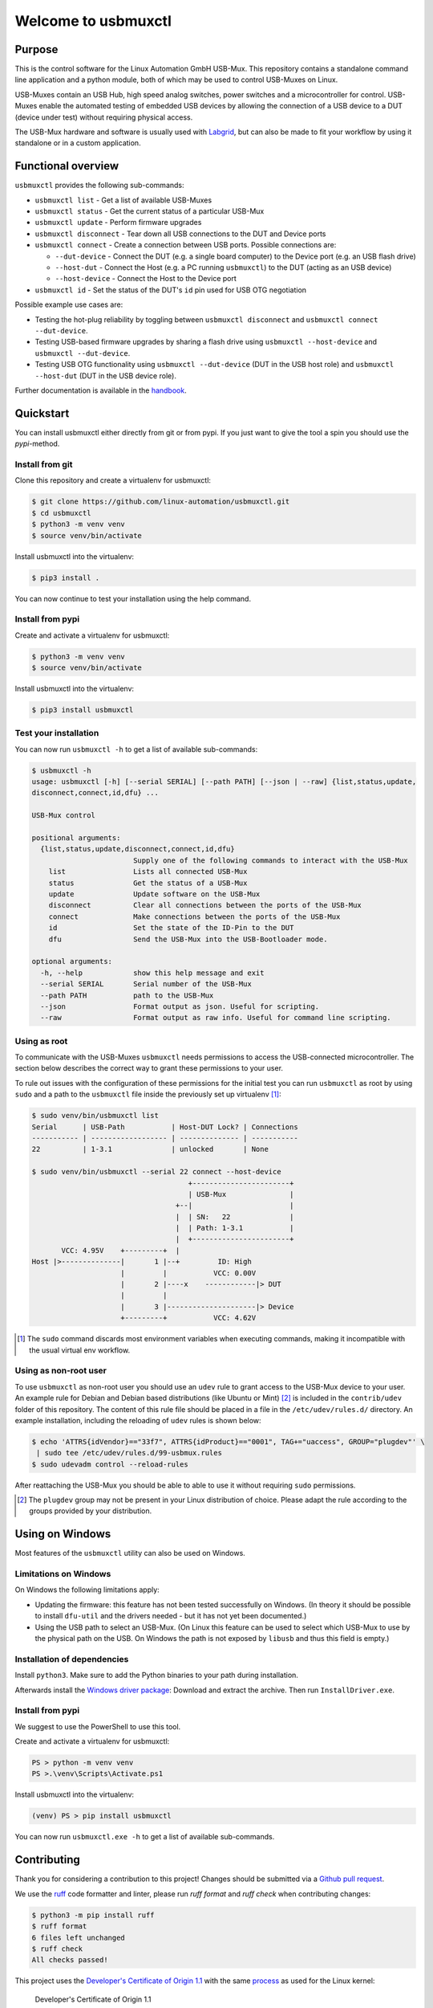 Welcome to usbmuxctl
====================

|license|
|pypi|

Purpose
-------

This is the control software for the Linux Automation GmbH USB-Mux. This repository contains
a standalone command line application and a python module, both of which may be used to
control USB-Muxes on Linux.

USB-Muxes contain an USB Hub, high speed analog switches, power switches and a microcontroller
for control. USB-Muxes enable the automated testing of embedded USB devices by
allowing the connection of a USB device to a DUT (device under test) without requiring
physical access.

The USB-Mux hardware and software is usually used with `Labgrid <https://github.com/labgrid-project/labgrid>`_,
but can also be made to fit your workflow by using it standalone or in a custom application.

Functional overview
-------------------

``usbmuxctl`` provides the following sub-commands:

* ``usbmuxctl list`` - Get a list of available USB-Muxes
* ``usbmuxctl status`` - Get the current status of a particular USB-Mux
* ``usbmuxctl update`` - Perform firmware upgrades
* ``usbmuxctl disconnect`` - Tear down all USB connections to the DUT and Device ports
* ``usbmuxctl connect`` - Create a connection between USB ports. Possible connections are:

  * ``--dut-device`` - Connect the DUT (e.g. a single board computer) to the Device port (e.g. an USB flash drive)
  * ``--host-dut`` - Connect the Host (e.g. a PC running ``usbmuxctl``) to the DUT (acting as an USB device)
  * ``--host-device`` - Connect the Host to the Device port

* ``usbmuxctl id`` - Set the status of the DUT's ``id`` pin used for USB OTG negotiation

Possible example use cases are:

* Testing the hot-plug reliability by toggling between ``usbmuxctl disconnect``
  and ``usbmuxctl connect --dut-device``.
* Testing USB-based firmware upgrades by sharing a flash drive using ``usbmuxctl --host-device``
  and ``usbmuxctl --dut-device``.
* Testing USB OTG functionality using ``usbmuxctl --dut-device`` (DUT in the USB host role)
  and ``usbmuxctl --host-dut`` (DUT in the USB device role).

Further documentation is available in the `handbook <https://linux-automation.com/umx-M01>`_.

Quickstart
----------

You can install usbmuxctl either directly from git or from pypi.
If you just want to give the tool a spin you should use the `pypi`-method.

Install from git
~~~~~~~~~~~~~~~~

Clone this repository and create a virtualenv for usbmuxctl:

.. code-block:: bash

   $ git clone https://github.com/linux-automation/usbmuxctl.git
   $ cd usbmuxctl
   $ python3 -m venv venv
   $ source venv/bin/activate

Install usbmuxctl into the virtualenv:

.. code-block:: bash

   $ pip3 install .

You can now continue to test your installation using the help command.

Install from pypi
~~~~~~~~~~~~~~~~~

Create and activate a virtualenv for usbmuxctl:

.. code-block:: bash

   $ python3 -m venv venv
   $ source venv/bin/activate

Install usbmuxctl into the virtualenv:

.. code-block:: bash

   $ pip3 install usbmuxctl

Test your installation
~~~~~~~~~~~~~~~~~~~~~~

You can now run ``usbmuxctl -h`` to get a list of available sub-commands:

.. code-block:: bash

   $ usbmuxctl -h
   usage: usbmuxctl [-h] [--serial SERIAL] [--path PATH] [--json | --raw] {list,status,update,
   disconnect,connect,id,dfu} ...

   USB-Mux control

   positional arguments:
     {list,status,update,disconnect,connect,id,dfu}
                           Supply one of the following commands to interact with the USB-Mux
       list                Lists all connected USB-Mux
       status              Get the status of a USB-Mux
       update              Update software on the USB-Mux
       disconnect          Clear all connections between the ports of the USB-Mux
       connect             Make connections between the ports of the USB-Mux
       id                  Set the state of the ID-Pin to the DUT
       dfu                 Send the USB-Mux into the USB-Bootloader mode.

   optional arguments:
     -h, --help            show this help message and exit
     --serial SERIAL       Serial number of the USB-Mux
     --path PATH           path to the USB-Mux
     --json                Format output as json. Useful for scripting.
     --raw                 Format output as raw info. Useful for command line scripting.

Using as root
~~~~~~~~~~~~~

To communicate with the USB-Muxes ``usbmuxctl`` needs permissions to access the
USB-connected microcontroller. The section below describes the correct way to
grant these permissions to your user.

To rule out issues with the configuration of these permissions for the initial test
you can run ``usbmuxctl`` as root by using ``sudo`` and a path to the
``usbmuxctl`` file inside the previously set up virtualenv [1]_:

.. code-block:: text

   $ sudo venv/bin/usbmuxctl list
   Serial      | USB-Path           | Host-DUT Lock? | Connections
   ----------- | ------------------ | -------------- | -----------
   22          | 1-3.1              | unlocked       | None

   $ sudo venv/bin/usbmuxctl --serial 22 connect --host-device
                                        +-----------------------+
                                        | USB-Mux               |
                                     +--|                       |
                                     |  | SN:   22              |
                                     |  | Path: 1-3.1           |
                                     |  +-----------------------+
          VCC: 4.95V    +---------+  |
   Host |>--------------|       1 |--+         ID: High
                        |         |           VCC: 0.00V
                        |       2 |----x    ------------|> DUT
                        |         |
                        |       3 |---------------------|> Device
                        +---------+           VCC: 4.62V


.. [1] The ``sudo`` command discards most environment variables when executing commands,
       making it incompatible with the usual virtual env workflow.

Using as non-root user
~~~~~~~~~~~~~~~~~~~~~~

To use ``usbmuxctl`` as non-root user you should use an ``udev`` rule to grant access
to the USB-Mux device to your user.
An example rule for Debian and Debian based distributions (like Ubuntu or Mint) [2]_
is included in the ``contrib/udev`` folder of this repository.
The content of this rule file should be placed in a file in the
``/etc/udev/rules.d/`` directory. An example installation, including the reloading of
``udev`` rules is shown below:

.. code-block:: text

   $ echo 'ATTRS{idVendor}=="33f7", ATTRS{idProduct}=="0001", TAG+="uaccess", GROUP="plugdev"' \
    | sudo tee /etc/udev/rules.d/99-usbmux.rules
   $ sudo udevadm control --reload-rules

After reattaching the USB-Mux you should be able to able to use it without
requiring ``sudo`` permissions.

.. [2] The ``plugdev`` group may not be present in your Linux distribution of choice.
       Please adapt the rule according to the groups provided by your distribution.

Using on Windows
----------------

Most features of the ``usbmuxctl`` utility can also be used on Windows.

Limitations on Windows
~~~~~~~~~~~~~~~~~~~~~~

On Windows the following limitations apply:

* Updating the firmware: this feature has not been tested successfully on Windows.
  (In theory it should be possible to install  ``dfu-util`` and the drivers needed - but it has not yet been
  documented.)
* Using the USB path to select an USB-Mux.
  (On Linux this feature can be used to select which USB-Mux to use by the physical path on the USB.
  On Windows the path is not exposed by ``libusb`` and thus this field is empty.)

Installation of dependencies
~~~~~~~~~~~~~~~~~~~~~~~~~~~~

Install ``python3``.
Make sure to add the Python binaries to your path during installation.

Afterwards install the `Windows driver package <contrib/windows/libusb_USB-Mux_driver_installer.zip>`_:
Download and extract the archive. Then run ``InstallDriver.exe``.

Install from pypi
~~~~~~~~~~~~~~~~~

We suggest to use the PowerShell to use this tool.

Create and activate a virtualenv for usbmuxctl:

.. code-block:: raw

   PS > python -m venv venv
   PS >.\venv\Scripts\Activate.ps1

Install usbmuxctl into the virtualenv:

.. code-block:: raw

   (venv) PS > pip install usbmuxctl

You can now run ``usbmuxctl.exe -h`` to get a list of available sub-commands.

Contributing
------------

Thank you for considering a contribution to this project!
Changes should be submitted via a
`Github pull request <https://github.com/linux-automation/usbmuxctl/pulls>`_.

We use the `ruff <https://docs.astral.sh/ruff/>`_ code formatter and linter,
please run `ruff format` and `ruff check` when contributing changes:

.. code-block:: bash

    $ python3 -m pip install ruff
    $ ruff format
    6 files left unchanged
    $ ruff check
    All checks passed!

This project uses the `Developer's Certificate of Origin 1.1
<https://developercertificate.org/>`_ with the same `process
<https://www.kernel.org/doc/html/latest/process/submitting-patches.html#sign-your-work-the-developer-s-certificate-of-origin>`_
as used for the Linux kernel:

  Developer's Certificate of Origin 1.1

  By making a contribution to this project, I certify that:

  (a) The contribution was created in whole or in part by me and I
      have the right to submit it under the open source license
      indicated in the file; or

  (b) The contribution is based upon previous work that, to the best
      of my knowledge, is covered under an appropriate open source
      license and I have the right under that license to submit that
      work with modifications, whether created in whole or in part
      by me, under the same open source license (unless I am
      permitted to submit under a different license), as indicated
      in the file; or

  (c) The contribution was provided directly to me by some other
      person who certified (a), (b) or (c) and I have not modified
      it.

  (d) I understand and agree that this project and the contribution
      are public and that a record of the contribution (including all
      personal information I submit with it, including my sign-off) is
      maintained indefinitely and may be redistributed consistent with
      this project or the open source license(s) involved.

Then you just add a line (using ``git commit -s``) saying:

  Signed-off-by: Random J Developer <random@developer.example.org>

using your real name (sorry, no pseudonyms or anonymous contributions).

.. |license| image:: https://img.shields.io/badge/license-LGPLv2.1-blue.svg
    :alt: LGPLv2.1
    :target: https://raw.githubusercontent.com/linux-automation/usbmuxctl/master/COPYING

.. |pypi| image:: https://img.shields.io/pypi/v/usbmuxctl.svg
    :alt: pypi.org
    :target: https://pypi.org/project/usbmuxctl
